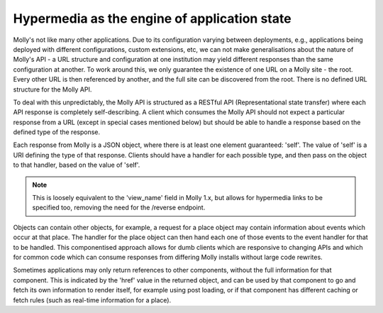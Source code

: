 Hypermedia as the engine of application state
=============================================

Molly's not like many other applications. Due to its configuration varying between deployments,
e.g., applications being deployed with different configurations, custom extensions, etc, we
can not make generalisations about the nature of Molly's API - a URL structure and configuration
at one institution may yield different responses than the same configuration at another. To work
around this, we only guarantee the existence of one URL on a Molly site - the root. Every other
URL is then referenced by another, and the full site can be discovered from the root. There is
no defined URL structure for the Molly API.

To deal with this unpredictably, the Molly API is structured as a RESTful API (Representational
state transfer) where each API response is completely self-describing. A client which consumes
the Molly API should not expect a particular response from a URL (except in special cases
mentioned below) but should be able to handle a response based on the defined type of the response.

Each response from Molly is a JSON object, where there is at least one element guaranteed: 'self'.
The value of 'self' is a URI defining the type of that response. Clients should have a handler
for each possible type, and then pass on the object to that handler, based on the value of 'self'.

.. note:: This is loosely equivalent to the 'view_name' field in Molly 1.x, but allows for
          hypermedia links to be specified too, removing the need for the /reverse endpoint.

Objects can contain other objects, for example, a request for a place object may contain information
about events which occur at that place. The handler for the place object can then hand each one
of those events to the event handler for that to be handled. This componentised approach allows
for dumb clients which are responsive to changing APIs and which for common code which can
consume responses from differing Molly installs without large code rewrites.

Sometimes applications may only return references to other components, without the full information
for that component. This is indicated by the 'href' value in the returned object, and can be used
by that component to go and fetch its own information to render itself, for example using
post loading, or if that component has different caching or fetch rules (such as real-time
information for a place).

.. todo:: Real code examples

